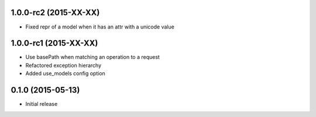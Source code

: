 1.0.0-rc2 (2015-XX-XX)
------------------
- Fixed repr of a model when it has an attr with a unicode value

1.0.0-rc1 (2015-XX-XX)
------------------
- Use basePath when matching an operation to a request
- Refactored exception hierarchy
- Added use_models config option

0.1.0 (2015-05-13)
------------------
- Initial release
